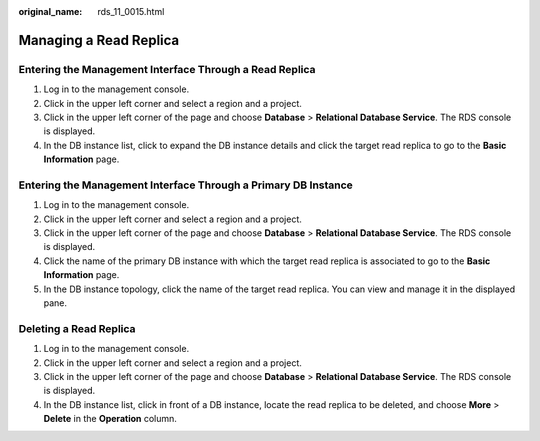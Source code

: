 :original_name: rds_11_0015.html

.. _rds_11_0015:

Managing a Read Replica
=======================

Entering the Management Interface Through a Read Replica
--------------------------------------------------------

#. Log in to the management console.
#. Click |image1| in the upper left corner and select a region and a project.
#. Click |image2| in the upper left corner of the page and choose **Database** > **Relational Database Service**. The RDS console is displayed.
#. In the DB instance list, click |image3| to expand the DB instance details and click the target read replica to go to the **Basic Information** page.

Entering the Management Interface Through a Primary DB Instance
---------------------------------------------------------------

#. Log in to the management console.
#. Click |image4| in the upper left corner and select a region and a project.
#. Click |image5| in the upper left corner of the page and choose **Database** > **Relational Database Service**. The RDS console is displayed.
#. Click the name of the primary DB instance with which the target read replica is associated to go to the **Basic Information** page.
#. In the DB instance topology, click the name of the target read replica. You can view and manage it in the displayed pane.

Deleting a Read Replica
-----------------------

#. Log in to the management console.
#. Click |image6| in the upper left corner and select a region and a project.
#. Click |image7| in the upper left corner of the page and choose **Database** > **Relational Database Service**. The RDS console is displayed.
#. In the DB instance list, click |image8| in front of a DB instance, locate the read replica to be deleted, and choose **More** > **Delete** in the **Operation** column.

.. |image1| image:: /_static/images/en-us_image_0000001166476958.png
.. |image2| image:: /_static/images/en-us_image_0000001212196809.png
.. |image3| image:: /_static/images/en-us_image_0000001166476976.png
.. |image4| image:: /_static/images/en-us_image_0000001166476958.png
.. |image5| image:: /_static/images/en-us_image_0000001212196809.png
.. |image6| image:: /_static/images/en-us_image_0000001632973682.png
.. |image7| image:: /_static/images/en-us_image_0000001212196809.png
.. |image8| image:: /_static/images/en-us_image_0000001681653157.png
